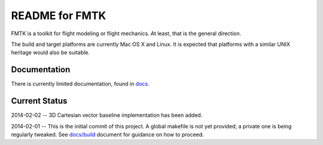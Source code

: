 .. -*- restructuredtext -*-

===============
README for FMTK
===============

FMTK is a toolkit for flight modeling or flight mechanics.
At least, that is the general direction.

The build and target platforms are currently Mac OS X and Linux.
It is expected that platforms with a similar UNIX heritage would 
also be suitable.

Documentation
=============

There is currently limited documentation, found in `docs`_.

.. _docs: docs

Current Status
==============

2014-02-02 -- 3D Cartesian vector baseline implementation has been added.

2014-02-01 -- This is the initial commit of this project.
A global makefile is not yet provided;
a private one is being regularly tweaked.
See `docs/build`_ document for guidance on how to proceed.

.. _docs/build: docs/build.html

